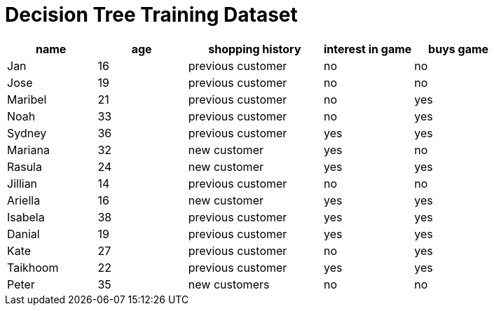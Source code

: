 = Decision Tree Training Dataset



[cols="2,2,3,2,2", stripes="none", options="header"]
|===

| name 		| age| shopping history 	|  interest in game | buys game

| Jan 		| 16 | previous customer 	| no  				| no
| Jose 		| 19 | previous customer 	| no 				| no
| Maribel 	| 21 | previous customer  	| no  				| yes
| Noah		| 33 | previous customer	| no  				| yes
| Sydney 	| 36 | previous customer 	| yes 				| yes
| Mariana 	| 32 | new customer 		| yes 				| no
| Rasula	| 24 | new customer 		| yes 				| yes
| Jillian	| 14 | previous customer 	| no 				| no
| Ariella	| 16 | new customer  		| yes  				| yes
| Isabela	| 38 | previous customer	| yes 				| yes
| Danial	| 19 | previous customer 	| yes 				| yes
| Kate		| 27 | previous customer	| no 				| yes
| Taikhoom	| 22 | previous customer 	| yes  				| yes
| Peter 	| 35 | new customers		| no 				| no

|===
